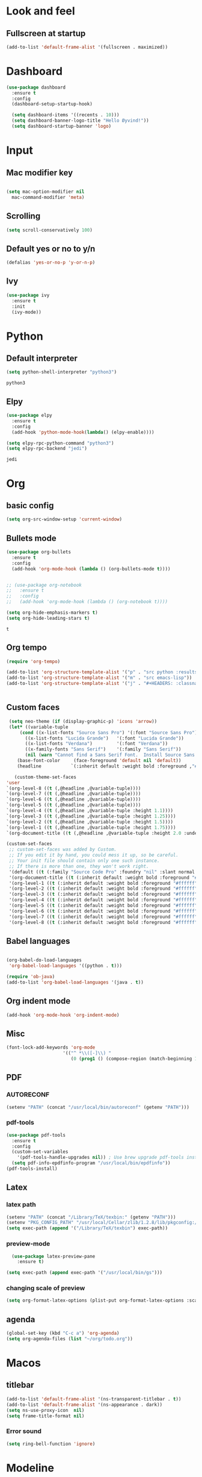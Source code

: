 * Look and feel 
** Fullscreen at startup 
  #+begin_src emacs-lisp
    (add-to-list 'default-frame-alist '(fullscreen . maximized))
  #+end_src

* Dashboard
  #+begin_src emacs-lisp
    (use-package dashboard
      :ensure t
      :config
      (dashboard-setup-startup-hook)

      (setq dashboard-items '((recents . 10)))
      (setq dashboard-banner-logo-title "Hello Øyvind!"))
      (setq dashboard-startup-banner 'logo)
  #+end_src

* Input
** Mac modifier key
   #+begin_src emacs-lisp

     (setq mac-option-modifier nil
	   mac-command-modifier 'meta)
   #+end_src
** Scrolling
   #+begin_src emacs-lisp
     (setq scroll-conservatively 100)
   #+end_src
** Default yes or no to y/n
   #+begin_src emacs-lisp
     (defalias 'yes-or-no-p 'y-or-n-p)
   #+end_src
** Ivy
   #+begin_src emacs-lisp
     (use-package ivy
       :ensure t
       :init
       (ivy-mode))
       
   #+end_src
* Python
** Default interpreter
   #+begin_src emacs-lisp
     (setq python-shell-interpreter "python3")
   #+end_src

   #+RESULTS:
   : python3

** Elpy
   #+begin_src emacs-lisp
     (use-package elpy
       :ensure t
       :config
       (add-hook 'python-mode-hook(lambda() (elpy-enable))))

     (setq elpy-rpc-python-command "python3")
     (setq elpy-rpc-backend "jedi")

   #+end_src

   #+RESULTS:
   : jedi
   
* Org 
** basic config
   #+begin_src emacs-lisp
     (setq org-src-window-setup 'current-window)
   #+end_src
** Bullets mode 
#+Begin_src emacs-lisp
  (use-package org-bullets
    :ensure t
    :config
    (add-hook 'org-mode-hook (lambda () (org-bullets-mode t))))


  ;; (use-package org-notebook
  ;;   :ensure t
  ;;   :config
  ;;   (add-hook 'org-mode-hook (lambda () (org-notebook t))))

  (setq org-hide-emphasis-markers t)
  (setq org-hide-leading-stars t)
   #+end_src

   #+RESULTS:
   : t

** Org tempo
   #+begin_src emacs-lisp
     (require 'org-tempo)

     (add-to-list 'org-structure-template-alist '("p" . "src python :results output"))
     (add-to-list 'org-structure-template-alist '("m" . "src emacs-lisp"))
     (add-to-list 'org-structure-template-alist '("j" . "#+HEADERS: :classname Main\n#+begin_src java"))


   #+end_src
** Custom faces
   #+begin_src emacs-lisp
     (setq neo-theme (if (display-graphic-p) 'icons 'arrow))
     (let* ((variable-tuple
	     (cond ((x-list-fonts "Source Sans Pro") '(:font "Source Sans Pro"))
		   ((x-list-fonts "Lucida Grande")   '(:font "Lucida Grande"))
		   ((x-list-fonts "Verdana")         '(:font "Verdana"))
		   ((x-family-fonts "Sans Serif")    '(:family "Sans Serif"))
		   (nil (warn "Cannot find a Sans Serif Font.  Install Source Sans Pro."))))
	    (base-font-color     (face-foreground 'default nil 'default))
	    (headline           `(:inherit default :weight bold :foreground ,"#ffffff")))

       (custom-theme-set-faces
	'user
	`(org-level-8 ((t (,@headline ,@variable-tuple))))
	`(org-level-7 ((t (,@headline ,@variable-tuple))))
	`(org-level-6 ((t (,@headline ,@variable-tuple))))
	`(org-level-5 ((t (,@headline ,@variable-tuple))))
	`(org-level-4 ((t (,@headline ,@variable-tuple :height 1.1))))
	`(org-level-3 ((t (,@headline ,@variable-tuple :height 1.25))))
	`(org-level-2 ((t (,@headline ,@variable-tuple :height 1.5))))
	`(org-level-1 ((t (,@headline ,@variable-tuple :height 1.75))))
	`(org-document-title ((t (,@headline ,@variable-tuple :height 2.0 :underline nil))))))
   #+end_src
   #+begin_src emacs-lisp
     (custom-set-faces
      ;; custom-set-faces was added by Custom.
      ;; If you edit it by hand, you could mess it up, so be careful.
      ;; Your init file should contain only one such instance.
      ;; If there is more than one, they won't work right.
      '(default ((t (:family "Source Code Pro" :foundry "nil" :slant normal :weight normal :height 140 :width normal))))
      '(org-document-title ((t (:inherit default :weight bold :foreground "#ffffff" :font "Source Sans Pro" :height 2.0 :underline nil))))
      '(org-level-1 ((t (:inherit default :weight bold :foreground "#ffffff" :font "Source Sans Pro" :height 1.75))))
      '(org-level-2 ((t (:inherit default :weight bold :foreground "#ffffff" :font "Source Sans Pro" :height 1.5))))
      '(org-level-3 ((t (:inherit default :weight bold :foreground "#ffffff" :font "Source Sans Pro" :height 1.25))))
      '(org-level-4 ((t (:inherit default :weight bold :foreground "#ffffff" :font "Source Sans Pro" :height 1.1))))
      '(org-level-5 ((t (:inherit default :weight bold :foreground "#ffffff" :font "Source Sans Pro"))))
      '(org-level-6 ((t (:inherit default :weight bold :foreground "#ffffff" :font "Source Sans Pro"))))
      '(org-level-7 ((t (:inherit default :weight bold :foreground "#ffffff" :font "Source Sans Pro"))))
      '(org-level-8 ((t (:inherit default :weight bold :foreground "#ffffff" :font "Source Sans Pro")))))
   #+end_src
** Babel languages
   #+begin_src emacs-lisp

     (org-babel-do-load-languages
      'org-babel-load-languages '((python . t)))

     (require 'ob-java)
     (add-to-list 'org-babel-load-languages '(java . t))
   #+end_src
** Org indent mode
   #+begin_src emacs-lisp
     (add-hook 'org-mode-hook 'org-indent-mode)
   #+end_src
** Misc
   #+begin_src emacs-lisp
   (font-lock-add-keywords 'org-mode
                        '(("^ *\\([-]\\) "
                           (0 (prog1 () (compose-region (match-beginning 1) (match-end 1) "•"))))))
   #+end_src
** PDF
*** AUTORECONF

#+begin_src emacs-lisp
  (setenv "PATH" (concat "/usr/local/bin/autoreconf" (getenv "PATH")))
#+end_src
*** pdf-tools

#+begin_src emacs-lisp
  (use-package pdf-tools
    :ensure t
    :config
    (custom-set-variables
      '(pdf-tools-handle-upgrades nil)) ; Use brew upgrade pdf-tools instead.
    (setq pdf-info-epdfinfo-program "/usr/local/bin/epdfinfo"))
  (pdf-tools-install)
#+end_src
** Latex
*** latex path
#+begin_src emacs-lisp
  (setenv "PATH" (concat "/Library/TeX/texbin:" (getenv "PATH")))
  (setenv "PKG_CONFIG_PATH" "/usr/local/Cellar/zlib/1.2.8/lib/pkgconfig:/usr/local/lib/pkgconfig:/opt/X11/lib/pkgconfig")
  (setq exec-path (append '("/Library/TeX/texbin") exec-path))
#+end_src
*** preview-mode
#+begin_src emacs-lisp
  (use-package latex-preview-pane
    :ensure t)

(setq exec-path (append exec-path '("/usr/local/bin/gs")))
#+end_src

*** changing scale of preview
#+begin_src emacs-lisp
(setq org-format-latex-options (plist-put org-format-latex-options :scale 2.0))
#+end_src

** agenda 
#+begin_src emacs-lisp
  (global-set-key (kbd "C-c a") 'org-agenda)
  (setq org-agenda-files (list "~/org/todo.org"))
#+end_src
* Macos 
** titlebar
   #+begin_src emacs-lisp
     (add-to-list 'default-frame-alist '(ns-transparent-titlebar . t))
     (add-to-list 'default-frame-alist '(ns-appearance . dark))
     (setq ns-use-proxy-icon  nil)
     (setq frame-title-format nil)
   #+end_src
*** Error sound
   #+begin_src emacs-lisp
     (setq ring-bell-function 'ignore)
   #+end_src
* Modeline
** Spaceline
   #+begin_src emacs-lisp
     ;; (use-package spaceline
     ;;   :ensure t
     ;;   :config
     ;;   (require 'spaceline-config)
     ;;   (setq powerline-default-separator (quote arrow))
     ;;   (spaceline-spacemacs-theme))
   #+end_src
   #+begin_src emacs-lisp
     (use-package diminish
       :ensure t
       :init
       (diminish 'company)
       (diminish 'rainbow-mode)
       (diminish 'ivy))
   #+end_src
** Doom modeline
#+begin_src emacs-lisp
    (use-package doom-modeline
          :ensure t
          :hook (after-init . doom-modeline-mode))
#+end_src
* Which key
  #+begin_src emacs-lisp

    (use-package which-key
      :ensure t
      :init
      (which-key-mode))

  #+end_src
* Editor 
** popup-killring
   #+begin_src emacs-lisp
     (use-package popup-kill-ring
       :ensure t
       :bind ("M-y" . popup-kill-ring))
   #+end_src
** kill-whole-word
   #+begin_src emacs-lisp
     (defun kill-whole-word ()
       (interactive)
       (backward-word)
       (kill-word 1))

     (global-set-key (kbd "C-c w w") 'kill-whole-word)
   #+end_src
** subword
   #+begin_src emacs-lisp
     (global-subword-mode 1)
   #+end_src
** Highlight line
   #+begin_src emacs-lisp
     (when window-system (global-hl-line-mode))
   #+end_src
** Indent guides
   #+begin_src emacs-lisp
     (use-package highlight-indent-guides
       :ensure t
       :init
       (highlight-indent-guides-mode))
     (setq highlight-indent-guides-method 'character)
     
     (setq highlight-indent-guides-character ?\|)
   #+end_src
** Autopair mode 
   #+begin_src emacs-lisp
     (use-package autopair
       :ensure t
       :config
       (autopair-global-mode))
   #+end_src 
** copy-whole-line
   #+begin_src emacs-lisp
     (defun copy-whole-line ()
       (interactive)
       (save-excursion
	 (kill-new
	  (buffer-substring
	   (point-at-bol)
	   (point-at-eol)))))

     (global-set-key (kbd "C-c w l") 'copy-whole-line)
   #+end_src
** swiper
   #+begin_src emacs-lisp
     (use-package swiper
       :ensure t
       :init
       :bind ("C-s" . swiper))

   #+end_src
** yasnippet
#+begin_src emacs-lisp
  (use-package yasnippet
    :ensure t
    :config
    (use-package yasnippet-snippets
      :ensure t
      )
    (yas-reload-all))

  (add-hook 'python-mode-hook 'yas-minor-mode)
  (add-hook 'web-mode 'yas-minor-mode)
  (add-hook 'emacs-lisp-mode-hook 'yas-minor-mode)
  (add-hook 'org-mode-hook 'yas-minor-mode)

#+end_src
* File management
** Backup and autosave
   #+begin_src emacs-lisp
     (setq make-backup-files nil)
     (setq auto-save-default nil)
   #+end_src
* Neotree
  #+begin_src emacs-lisp
  (global-set-key (kbd "C-c p") 'neotree-toggle)
  
  #+end_src
* Web
** Web-mode
   #+begin_src emacs-lisp
     (use-package web-mode
       :ensure t)
     ;; enables web-mode for js files
     (add-hook 'css-mode 'web-mode)
     (add-to-list 'auto-mode-alist '("\\.jsx?$" . web-mode))
     (add-to-list 'auto-mode-alist '("\\.js?$" . web-mode))
   #+end_src
** JS
#+begin_src emacs-lisp
  (setq web-mode-content-types-alist '(("jsx" . "\\.js[x]?\\'")))
#+end_src

** Flycheck
#+begin_src emacs-lisp
  (use-package flycheck
    :ensure t
    )

  (setq-default flycheck-disabled-checkers
                (append flycheck-disabled-checkers
                        '(javascript-jshint json-jsonlist)))

;; Enable eslint checker for web-mode
(flycheck-add-mode 'javascript-eslint 'web-mode)
;; Enable flycheck globally
(add-hook 'after-init-hook #'global-flycheck-mode)
#+end_src
** Emmet
#+begin_src emacs-lisp
  (use-package emmet-mode
    :ensure t)
  (add-hook 'web-mode-hook 'emmet-mode)
  (add-hook 'html-mode 'emmet-mode)


#+end_src
* Company
** Normal setup
  #+begin_src emacs-lisp
    (use-package company
      :ensure 
      :config
      (setq company-idle-delay 0)
      (setq company-minimum-prefix-length 2)
      :init
      (add-hook 'after-init-hook 'global-company-mode))

    (with-eval-after-load 'company
      (define-key company-active-map (kbd "M-n") nil)
      (define-key company-active-map (kbd "M-p") nil)
      (define-key company-active-map (kbd "C-n") #'company-select-next)
      (define-key company-active-map (kbd "C-p") #'company-select-previous)

      )

      #+end_src
** Other backends
*** python
#+begin_src emacs-lisp
  (use-package company-jedi
    :ensure t)

  (add-to-list 'company-backends 'company-jedi)

#+end_src
*** Tern (js)
#+begin_src emacs-lisp
  (use-package company-tern
    :ensure t)


  (add-to-list 'company-backends 'company-tern)
#+end_src
* Misc shortcuts
  #+begin_src emacs-lisp
    (global-set-key (kbd "C-c d") (lambda() (interactive)(find-file "~/.emacs.d/init.el")))
    (global-set-key (kbd "C-c l d") (lambda() (interactive)(load-file "~/.emacs.d/init.el")))

    (global-set-key (kbd "C-c c") (lambda () (interactive)(find-file "~/.emacs.d/config.org")))
  #+end_src
* Homeassistant 
** Shortcut
#+begin_src emacs-lisp
  (global-set-key (kbd "C-c h e") (lambda () (interactive)(find-file"/ssh:pi@home:/home/homeassistant/.homeassistant/configuration.yaml")))
#+end_src
** reload shortcut 
#+begin_src emacs-lisp
  (defun restart-homeassistant ()
    (interactive)
    (shell-command-on-region
     (point-min) (point-max)
     (shell-command "ssh home sudo service home-assistant@homeassistant restart")))


  (global-set-key (kbd "C-c h r") 'restart-homeassistant)
#+end_src
** yaml highlight
#+begin_src emacs-lisp
  (use-package yaml-mode
    :ensure t)
#+end_src
* IDO
** Enable IDO mode
#+begin_src emacs-lisp
  (setq ido-enable-flex-matching nil)
  (setq ido-create-new-buffer 'always)
  (setq ido-everywhere t)
  (ido-mode 1)
#+end_src
** Ido vertical
   #+begin_src emacs-lisp
     (use-package ido-vertical-mode
       :ensure t
       :init
       (ido-vertical-mode 1))
     (setq ido-vertical-define-keys 'C-n-and-C-p-only)
   #+end_src
* Avy 
  #+begin_src emacs-lisp
    (use-package avy
      :ensure t
      :bind
      ("M-s" . avy-goto-char))
  #+end_src
* Rainbow
  #+begin_src emacs-lisp
    (use-package rainbow-mode
      :ensure t
      :init (add-hook 'prog-mode-hook 'rainbow-mode))
  #+end_src
#+begin_src emacs-lisp
  (use-package rainbow-delimiters
    :ensure t
    :init
    (rainbow-delimiters-mode 1))
#+end_src
* Buffer and window
** Kill current buffer
   #+begin_src emacs-lisp
     (defun kill-curr-buffer ()
       (interactive)
       (kill-buffer (current-buffer)))

     (global-set-key (kbd "C-x k") 'kill-curr-buffer)
   #+end_src
** Switch-window
  #+begin_src emacs-lisp
    (use-package switch-window
      :ensure t
      :config
      (setq swtich-window-input-style 'minibuffer)
      (setq switch-window-increase 10)
      (setq switch-window-threshold 2)
      (setq switch-window-shortcut-style 'qwerty)
      (setq switch-window-qwerty-shortcuts
	    '("a" "s" "d" "f" "g" "h" "w" "e" "ø"))
      :bind
      ([remap other-window] . switch-window))

  #+end_src
** Window splitting function 
  #+begin_src emacs-lisp
    (defun split-and-follow-horizontally ()
      (interactive)
      (split-window-below)
      (balance-windows)
      (other-window 1))
    (global-set-key (kbd "C-x 2") 'split-and-follow-horizontally)


    (defun split-and-follow-vertically ()
      (interactive)
      (split-window-right)
      (balance-windows)
      (other-window 1))
    (global-set-key (kbd "C-x 3") 'split-and-follow-vertically)
  #+end_src
* Mark multiple
  #+begin_src emacs-lisp
    (use-package mark-multiple
      :ensure t
      :bind
      ("C-c m n" . 'mark-next-like-this)
      ("C-c m a" . 'mark-all-like-this))


  #+end_src
* Terminal
#+begin_src emacs-lisp
  (global-set-key (kbd "C-c t") (lambda () (interactive)(ansi-term "/bin/zsh")))
  (use-package exec-path-from-shell
    :ensure t)

(exec-path-from-shell-initialize)
#+end_src

